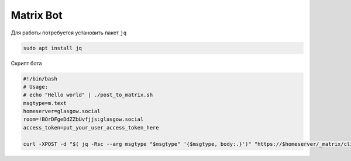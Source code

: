 .. index:: matrix, bot

.. meta::
   :keywords: matrix, bot

.. _matrix-bot:

Matrix Bot
==========

Для работы потребуется установить пакет ``jq``

.. code-block:: none

   sudo apt install jq

Скрипт бота

.. code-block:: bash

   #!/bin/bash
   # Usage:
   # echo "Hello world" | ./post_to_matrix.sh
   msgtype=m.text
   homeserver=glasgow.social
   room=!BOrDFgeDdZZbUvfjjs:glasgow.social
   access_token=put_your_user_access_token_here
    
   curl -XPOST -d "$( jq -Rsc --arg msgtype "$msgtype" '{$msgtype, body:.}')" "https://$homeserver/_matrix/client/r0/rooms/$room/send/m.room.message?access_token=$access_token"